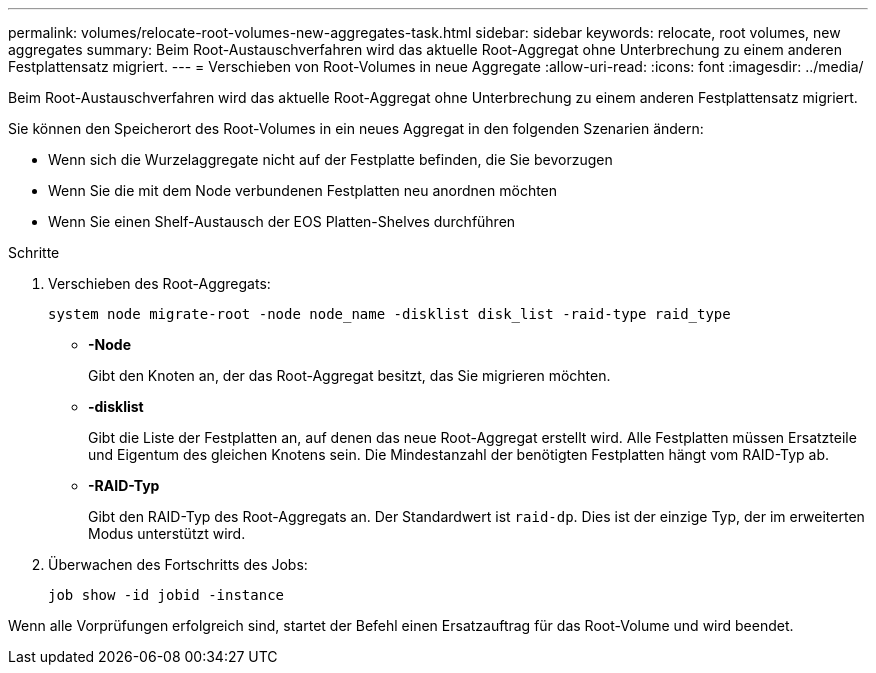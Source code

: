 ---
permalink: volumes/relocate-root-volumes-new-aggregates-task.html 
sidebar: sidebar 
keywords: relocate, root volumes, new aggregates 
summary: Beim Root-Austauschverfahren wird das aktuelle Root-Aggregat ohne Unterbrechung zu einem anderen Festplattensatz migriert. 
---
= Verschieben von Root-Volumes in neue Aggregate
:allow-uri-read: 
:icons: font
:imagesdir: ../media/


[role="lead"]
Beim Root-Austauschverfahren wird das aktuelle Root-Aggregat ohne Unterbrechung zu einem anderen Festplattensatz migriert.

Sie können den Speicherort des Root-Volumes in ein neues Aggregat in den folgenden Szenarien ändern:

* Wenn sich die Wurzelaggregate nicht auf der Festplatte befinden, die Sie bevorzugen
* Wenn Sie die mit dem Node verbundenen Festplatten neu anordnen möchten
* Wenn Sie einen Shelf-Austausch der EOS Platten-Shelves durchführen


.Schritte
. Verschieben des Root-Aggregats:
+
`system node migrate-root -node node_name -disklist disk_list -raid-type raid_type`

+
** *-Node*
+
Gibt den Knoten an, der das Root-Aggregat besitzt, das Sie migrieren möchten.

** *-disklist*
+
Gibt die Liste der Festplatten an, auf denen das neue Root-Aggregat erstellt wird. Alle Festplatten müssen Ersatzteile und Eigentum des gleichen Knotens sein. Die Mindestanzahl der benötigten Festplatten hängt vom RAID-Typ ab.

** *-RAID-Typ*
+
Gibt den RAID-Typ des Root-Aggregats an. Der Standardwert ist `raid-dp`. Dies ist der einzige Typ, der im erweiterten Modus unterstützt wird.



. Überwachen des Fortschritts des Jobs:
+
`job show -id jobid -instance`



Wenn alle Vorprüfungen erfolgreich sind, startet der Befehl einen Ersatzauftrag für das Root-Volume und wird beendet.

